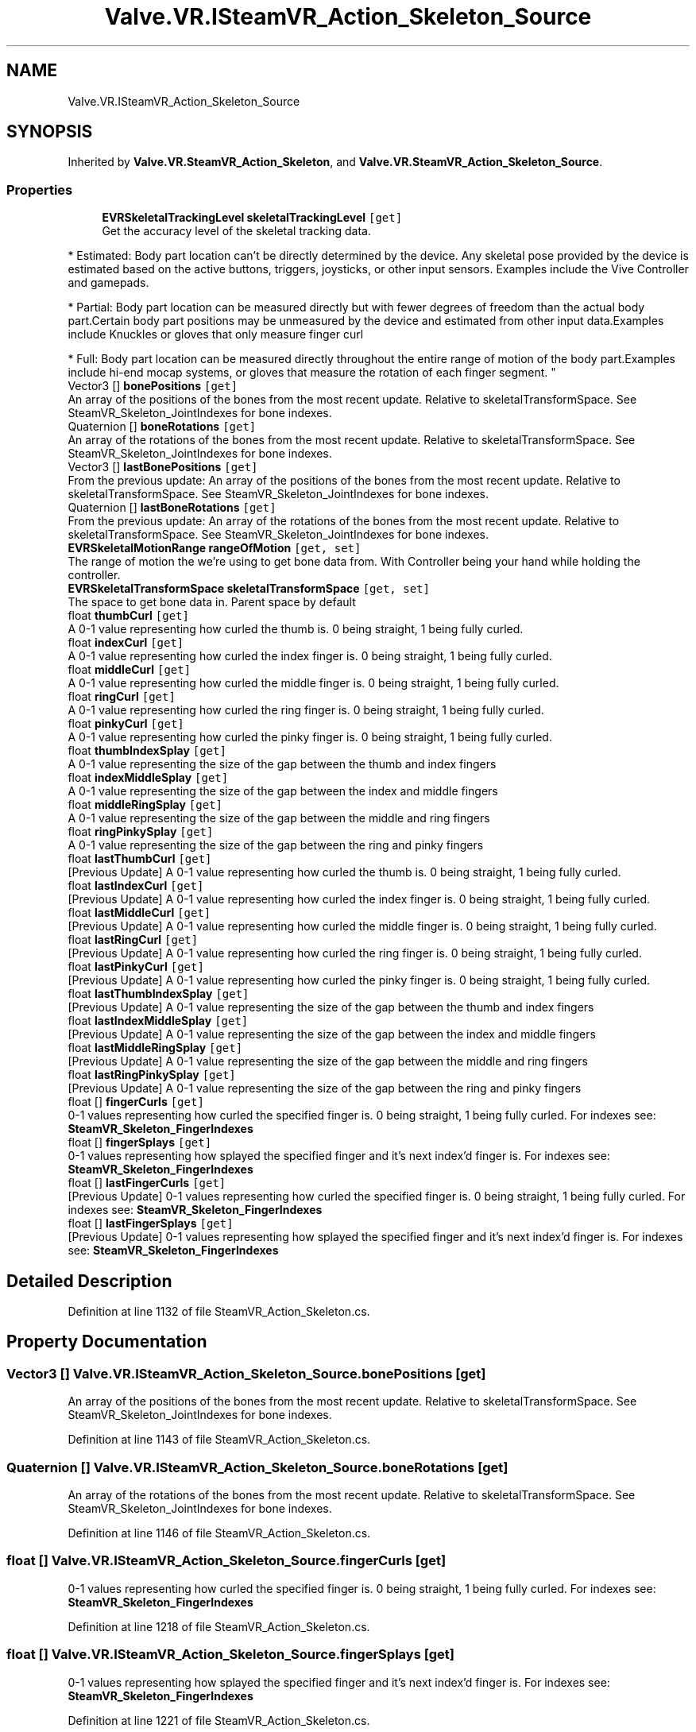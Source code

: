 .TH "Valve.VR.ISteamVR_Action_Skeleton_Source" 3 "Sat Jul 20 2019" "Version https://github.com/Saurabhbagh/Multi-User-VR-Viewer--10th-July/" "Multi User Vr Viewer" \" -*- nroff -*-
.ad l
.nh
.SH NAME
Valve.VR.ISteamVR_Action_Skeleton_Source
.SH SYNOPSIS
.br
.PP
.PP
Inherited by \fBValve\&.VR\&.SteamVR_Action_Skeleton\fP, and \fBValve\&.VR\&.SteamVR_Action_Skeleton_Source\fP\&.
.SS "Properties"

.in +1c
.ti -1c
.RI "\fBEVRSkeletalTrackingLevel\fP \fBskeletalTrackingLevel\fP\fC [get]\fP"
.br
.RI "Get the accuracy level of the skeletal tracking data\&. 
.PP
* Estimated: Body part location can’t be directly determined by the device\&. Any skeletal pose provided by the device is estimated based on the active buttons, triggers, joysticks, or other input sensors\&. Examples include the Vive Controller and gamepads\&. 
.PP
* Partial: Body part location can be measured directly but with fewer degrees of freedom than the actual body part\&.Certain body part positions may be unmeasured by the device and estimated from other input data\&.Examples include Knuckles or gloves that only measure finger curl 
.PP
* Full: Body part location can be measured directly throughout the entire range of motion of the body part\&.Examples include hi-end mocap systems, or gloves that measure the rotation of each finger segment\&. "
.ti -1c
.RI "Vector3 [] \fBbonePositions\fP\fC [get]\fP"
.br
.RI "An array of the positions of the bones from the most recent update\&. Relative to skeletalTransformSpace\&. See SteamVR_Skeleton_JointIndexes for bone indexes\&. "
.ti -1c
.RI "Quaternion [] \fBboneRotations\fP\fC [get]\fP"
.br
.RI "An array of the rotations of the bones from the most recent update\&. Relative to skeletalTransformSpace\&. See SteamVR_Skeleton_JointIndexes for bone indexes\&. "
.ti -1c
.RI "Vector3 [] \fBlastBonePositions\fP\fC [get]\fP"
.br
.RI "From the previous update: An array of the positions of the bones from the most recent update\&. Relative to skeletalTransformSpace\&. See SteamVR_Skeleton_JointIndexes for bone indexes\&. "
.ti -1c
.RI "Quaternion [] \fBlastBoneRotations\fP\fC [get]\fP"
.br
.RI "From the previous update: An array of the rotations of the bones from the most recent update\&. Relative to skeletalTransformSpace\&. See SteamVR_Skeleton_JointIndexes for bone indexes\&. "
.ti -1c
.RI "\fBEVRSkeletalMotionRange\fP \fBrangeOfMotion\fP\fC [get, set]\fP"
.br
.RI "The range of motion the we're using to get bone data from\&. With Controller being your hand while holding the controller\&. "
.ti -1c
.RI "\fBEVRSkeletalTransformSpace\fP \fBskeletalTransformSpace\fP\fC [get, set]\fP"
.br
.RI "The space to get bone data in\&. Parent space by default "
.ti -1c
.RI "float \fBthumbCurl\fP\fC [get]\fP"
.br
.RI "A 0-1 value representing how curled the thumb is\&. 0 being straight, 1 being fully curled\&. "
.ti -1c
.RI "float \fBindexCurl\fP\fC [get]\fP"
.br
.RI "A 0-1 value representing how curled the index finger is\&. 0 being straight, 1 being fully curled\&. "
.ti -1c
.RI "float \fBmiddleCurl\fP\fC [get]\fP"
.br
.RI "A 0-1 value representing how curled the middle finger is\&. 0 being straight, 1 being fully curled\&. "
.ti -1c
.RI "float \fBringCurl\fP\fC [get]\fP"
.br
.RI "A 0-1 value representing how curled the ring finger is\&. 0 being straight, 1 being fully curled\&. "
.ti -1c
.RI "float \fBpinkyCurl\fP\fC [get]\fP"
.br
.RI "A 0-1 value representing how curled the pinky finger is\&. 0 being straight, 1 being fully curled\&. "
.ti -1c
.RI "float \fBthumbIndexSplay\fP\fC [get]\fP"
.br
.RI "A 0-1 value representing the size of the gap between the thumb and index fingers "
.ti -1c
.RI "float \fBindexMiddleSplay\fP\fC [get]\fP"
.br
.RI "A 0-1 value representing the size of the gap between the index and middle fingers "
.ti -1c
.RI "float \fBmiddleRingSplay\fP\fC [get]\fP"
.br
.RI "A 0-1 value representing the size of the gap between the middle and ring fingers "
.ti -1c
.RI "float \fBringPinkySplay\fP\fC [get]\fP"
.br
.RI "A 0-1 value representing the size of the gap between the ring and pinky fingers "
.ti -1c
.RI "float \fBlastThumbCurl\fP\fC [get]\fP"
.br
.RI "[Previous Update] A 0-1 value representing how curled the thumb is\&. 0 being straight, 1 being fully curled\&. "
.ti -1c
.RI "float \fBlastIndexCurl\fP\fC [get]\fP"
.br
.RI "[Previous Update] A 0-1 value representing how curled the index finger is\&. 0 being straight, 1 being fully curled\&. "
.ti -1c
.RI "float \fBlastMiddleCurl\fP\fC [get]\fP"
.br
.RI "[Previous Update] A 0-1 value representing how curled the middle finger is\&. 0 being straight, 1 being fully curled\&. "
.ti -1c
.RI "float \fBlastRingCurl\fP\fC [get]\fP"
.br
.RI "[Previous Update] A 0-1 value representing how curled the ring finger is\&. 0 being straight, 1 being fully curled\&. "
.ti -1c
.RI "float \fBlastPinkyCurl\fP\fC [get]\fP"
.br
.RI "[Previous Update] A 0-1 value representing how curled the pinky finger is\&. 0 being straight, 1 being fully curled\&. "
.ti -1c
.RI "float \fBlastThumbIndexSplay\fP\fC [get]\fP"
.br
.RI "[Previous Update] A 0-1 value representing the size of the gap between the thumb and index fingers "
.ti -1c
.RI "float \fBlastIndexMiddleSplay\fP\fC [get]\fP"
.br
.RI "[Previous Update] A 0-1 value representing the size of the gap between the index and middle fingers "
.ti -1c
.RI "float \fBlastMiddleRingSplay\fP\fC [get]\fP"
.br
.RI "[Previous Update] A 0-1 value representing the size of the gap between the middle and ring fingers "
.ti -1c
.RI "float \fBlastRingPinkySplay\fP\fC [get]\fP"
.br
.RI "[Previous Update] A 0-1 value representing the size of the gap between the ring and pinky fingers "
.ti -1c
.RI "float [] \fBfingerCurls\fP\fC [get]\fP"
.br
.RI "0-1 values representing how curled the specified finger is\&. 0 being straight, 1 being fully curled\&. For indexes see: \fBSteamVR_Skeleton_FingerIndexes\fP "
.ti -1c
.RI "float [] \fBfingerSplays\fP\fC [get]\fP"
.br
.RI "0-1 values representing how splayed the specified finger and it's next index'd finger is\&. For indexes see: \fBSteamVR_Skeleton_FingerIndexes\fP "
.ti -1c
.RI "float [] \fBlastFingerCurls\fP\fC [get]\fP"
.br
.RI "[Previous Update] 0-1 values representing how curled the specified finger is\&. 0 being straight, 1 being fully curled\&. For indexes see: \fBSteamVR_Skeleton_FingerIndexes\fP "
.ti -1c
.RI "float [] \fBlastFingerSplays\fP\fC [get]\fP"
.br
.RI "[Previous Update] 0-1 values representing how splayed the specified finger and it's next index'd finger is\&. For indexes see: \fBSteamVR_Skeleton_FingerIndexes\fP "
.in -1c
.SH "Detailed Description"
.PP 
Definition at line 1132 of file SteamVR_Action_Skeleton\&.cs\&.
.SH "Property Documentation"
.PP 
.SS "Vector3 [] Valve\&.VR\&.ISteamVR_Action_Skeleton_Source\&.bonePositions\fC [get]\fP"

.PP
An array of the positions of the bones from the most recent update\&. Relative to skeletalTransformSpace\&. See SteamVR_Skeleton_JointIndexes for bone indexes\&. 
.PP
Definition at line 1143 of file SteamVR_Action_Skeleton\&.cs\&.
.SS "Quaternion [] Valve\&.VR\&.ISteamVR_Action_Skeleton_Source\&.boneRotations\fC [get]\fP"

.PP
An array of the rotations of the bones from the most recent update\&. Relative to skeletalTransformSpace\&. See SteamVR_Skeleton_JointIndexes for bone indexes\&. 
.PP
Definition at line 1146 of file SteamVR_Action_Skeleton\&.cs\&.
.SS "float [] Valve\&.VR\&.ISteamVR_Action_Skeleton_Source\&.fingerCurls\fC [get]\fP"

.PP
0-1 values representing how curled the specified finger is\&. 0 being straight, 1 being fully curled\&. For indexes see: \fBSteamVR_Skeleton_FingerIndexes\fP 
.PP
Definition at line 1218 of file SteamVR_Action_Skeleton\&.cs\&.
.SS "float [] Valve\&.VR\&.ISteamVR_Action_Skeleton_Source\&.fingerSplays\fC [get]\fP"

.PP
0-1 values representing how splayed the specified finger and it's next index'd finger is\&. For indexes see: \fBSteamVR_Skeleton_FingerIndexes\fP 
.PP
Definition at line 1221 of file SteamVR_Action_Skeleton\&.cs\&.
.SS "float Valve\&.VR\&.ISteamVR_Action_Skeleton_Source\&.indexCurl\fC [get]\fP"

.PP
A 0-1 value representing how curled the index finger is\&. 0 being straight, 1 being fully curled\&. 
.PP
Definition at line 1164 of file SteamVR_Action_Skeleton\&.cs\&.
.SS "float Valve\&.VR\&.ISteamVR_Action_Skeleton_Source\&.indexMiddleSplay\fC [get]\fP"

.PP
A 0-1 value representing the size of the gap between the index and middle fingers 
.PP
Definition at line 1179 of file SteamVR_Action_Skeleton\&.cs\&.
.SS "Vector3 [] Valve\&.VR\&.ISteamVR_Action_Skeleton_Source\&.lastBonePositions\fC [get]\fP"

.PP
From the previous update: An array of the positions of the bones from the most recent update\&. Relative to skeletalTransformSpace\&. See SteamVR_Skeleton_JointIndexes for bone indexes\&. 
.PP
Definition at line 1149 of file SteamVR_Action_Skeleton\&.cs\&.
.SS "Quaternion [] Valve\&.VR\&.ISteamVR_Action_Skeleton_Source\&.lastBoneRotations\fC [get]\fP"

.PP
From the previous update: An array of the rotations of the bones from the most recent update\&. Relative to skeletalTransformSpace\&. See SteamVR_Skeleton_JointIndexes for bone indexes\&. 
.PP
Definition at line 1152 of file SteamVR_Action_Skeleton\&.cs\&.
.SS "float [] Valve\&.VR\&.ISteamVR_Action_Skeleton_Source\&.lastFingerCurls\fC [get]\fP"

.PP
[Previous Update] 0-1 values representing how curled the specified finger is\&. 0 being straight, 1 being fully curled\&. For indexes see: \fBSteamVR_Skeleton_FingerIndexes\fP 
.PP
Definition at line 1224 of file SteamVR_Action_Skeleton\&.cs\&.
.SS "float [] Valve\&.VR\&.ISteamVR_Action_Skeleton_Source\&.lastFingerSplays\fC [get]\fP"

.PP
[Previous Update] 0-1 values representing how splayed the specified finger and it's next index'd finger is\&. For indexes see: \fBSteamVR_Skeleton_FingerIndexes\fP 
.PP
Definition at line 1227 of file SteamVR_Action_Skeleton\&.cs\&.
.SS "float Valve\&.VR\&.ISteamVR_Action_Skeleton_Source\&.lastIndexCurl\fC [get]\fP"

.PP
[Previous Update] A 0-1 value representing how curled the index finger is\&. 0 being straight, 1 being fully curled\&. 
.PP
Definition at line 1192 of file SteamVR_Action_Skeleton\&.cs\&.
.SS "float Valve\&.VR\&.ISteamVR_Action_Skeleton_Source\&.lastIndexMiddleSplay\fC [get]\fP"

.PP
[Previous Update] A 0-1 value representing the size of the gap between the index and middle fingers 
.PP
Definition at line 1207 of file SteamVR_Action_Skeleton\&.cs\&.
.SS "float Valve\&.VR\&.ISteamVR_Action_Skeleton_Source\&.lastMiddleCurl\fC [get]\fP"

.PP
[Previous Update] A 0-1 value representing how curled the middle finger is\&. 0 being straight, 1 being fully curled\&. 
.PP
Definition at line 1195 of file SteamVR_Action_Skeleton\&.cs\&.
.SS "float Valve\&.VR\&.ISteamVR_Action_Skeleton_Source\&.lastMiddleRingSplay\fC [get]\fP"

.PP
[Previous Update] A 0-1 value representing the size of the gap between the middle and ring fingers 
.PP
Definition at line 1210 of file SteamVR_Action_Skeleton\&.cs\&.
.SS "float Valve\&.VR\&.ISteamVR_Action_Skeleton_Source\&.lastPinkyCurl\fC [get]\fP"

.PP
[Previous Update] A 0-1 value representing how curled the pinky finger is\&. 0 being straight, 1 being fully curled\&. 
.PP
Definition at line 1201 of file SteamVR_Action_Skeleton\&.cs\&.
.SS "float Valve\&.VR\&.ISteamVR_Action_Skeleton_Source\&.lastRingCurl\fC [get]\fP"

.PP
[Previous Update] A 0-1 value representing how curled the ring finger is\&. 0 being straight, 1 being fully curled\&. 
.PP
Definition at line 1198 of file SteamVR_Action_Skeleton\&.cs\&.
.SS "float Valve\&.VR\&.ISteamVR_Action_Skeleton_Source\&.lastRingPinkySplay\fC [get]\fP"

.PP
[Previous Update] A 0-1 value representing the size of the gap between the ring and pinky fingers 
.PP
Definition at line 1213 of file SteamVR_Action_Skeleton\&.cs\&.
.SS "float Valve\&.VR\&.ISteamVR_Action_Skeleton_Source\&.lastThumbCurl\fC [get]\fP"

.PP
[Previous Update] A 0-1 value representing how curled the thumb is\&. 0 being straight, 1 being fully curled\&. 
.PP
Definition at line 1189 of file SteamVR_Action_Skeleton\&.cs\&.
.SS "float Valve\&.VR\&.ISteamVR_Action_Skeleton_Source\&.lastThumbIndexSplay\fC [get]\fP"

.PP
[Previous Update] A 0-1 value representing the size of the gap between the thumb and index fingers 
.PP
Definition at line 1204 of file SteamVR_Action_Skeleton\&.cs\&.
.SS "float Valve\&.VR\&.ISteamVR_Action_Skeleton_Source\&.middleCurl\fC [get]\fP"

.PP
A 0-1 value representing how curled the middle finger is\&. 0 being straight, 1 being fully curled\&. 
.PP
Definition at line 1167 of file SteamVR_Action_Skeleton\&.cs\&.
.SS "float Valve\&.VR\&.ISteamVR_Action_Skeleton_Source\&.middleRingSplay\fC [get]\fP"

.PP
A 0-1 value representing the size of the gap between the middle and ring fingers 
.PP
Definition at line 1182 of file SteamVR_Action_Skeleton\&.cs\&.
.SS "float Valve\&.VR\&.ISteamVR_Action_Skeleton_Source\&.pinkyCurl\fC [get]\fP"

.PP
A 0-1 value representing how curled the pinky finger is\&. 0 being straight, 1 being fully curled\&. 
.PP
Definition at line 1173 of file SteamVR_Action_Skeleton\&.cs\&.
.SS "\fBEVRSkeletalMotionRange\fP Valve\&.VR\&.ISteamVR_Action_Skeleton_Source\&.rangeOfMotion\fC [get]\fP, \fC [set]\fP"

.PP
The range of motion the we're using to get bone data from\&. With Controller being your hand while holding the controller\&. 
.PP
Definition at line 1155 of file SteamVR_Action_Skeleton\&.cs\&.
.SS "float Valve\&.VR\&.ISteamVR_Action_Skeleton_Source\&.ringCurl\fC [get]\fP"

.PP
A 0-1 value representing how curled the ring finger is\&. 0 being straight, 1 being fully curled\&. 
.PP
Definition at line 1170 of file SteamVR_Action_Skeleton\&.cs\&.
.SS "float Valve\&.VR\&.ISteamVR_Action_Skeleton_Source\&.ringPinkySplay\fC [get]\fP"

.PP
A 0-1 value representing the size of the gap between the ring and pinky fingers 
.PP
Definition at line 1185 of file SteamVR_Action_Skeleton\&.cs\&.
.SS "\fBEVRSkeletalTrackingLevel\fP Valve\&.VR\&.ISteamVR_Action_Skeleton_Source\&.skeletalTrackingLevel\fC [get]\fP"

.PP
Get the accuracy level of the skeletal tracking data\&. 
.PP
* Estimated: Body part location can’t be directly determined by the device\&. Any skeletal pose provided by the device is estimated based on the active buttons, triggers, joysticks, or other input sensors\&. Examples include the Vive Controller and gamepads\&. 
.PP
* Partial: Body part location can be measured directly but with fewer degrees of freedom than the actual body part\&.Certain body part positions may be unmeasured by the device and estimated from other input data\&.Examples include Knuckles or gloves that only measure finger curl 
.PP
* Full: Body part location can be measured directly throughout the entire range of motion of the body part\&.Examples include hi-end mocap systems, or gloves that measure the rotation of each finger segment\&. 
.PP
Definition at line 1140 of file SteamVR_Action_Skeleton\&.cs\&.
.SS "\fBEVRSkeletalTransformSpace\fP Valve\&.VR\&.ISteamVR_Action_Skeleton_Source\&.skeletalTransformSpace\fC [get]\fP, \fC [set]\fP"

.PP
The space to get bone data in\&. Parent space by default 
.PP
Definition at line 1158 of file SteamVR_Action_Skeleton\&.cs\&.
.SS "float Valve\&.VR\&.ISteamVR_Action_Skeleton_Source\&.thumbCurl\fC [get]\fP"

.PP
A 0-1 value representing how curled the thumb is\&. 0 being straight, 1 being fully curled\&. 
.PP
Definition at line 1161 of file SteamVR_Action_Skeleton\&.cs\&.
.SS "float Valve\&.VR\&.ISteamVR_Action_Skeleton_Source\&.thumbIndexSplay\fC [get]\fP"

.PP
A 0-1 value representing the size of the gap between the thumb and index fingers 
.PP
Definition at line 1176 of file SteamVR_Action_Skeleton\&.cs\&.

.SH "Author"
.PP 
Generated automatically by Doxygen for Multi User Vr Viewer from the source code\&.

